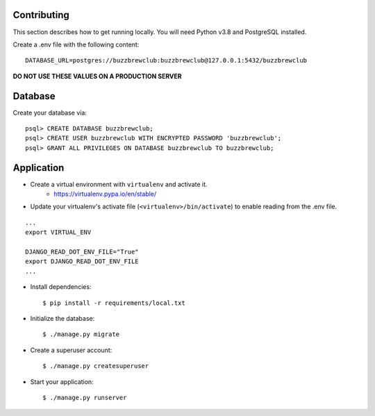 Contributing
============

This section describes how to get running locally. You will
need Python v3.8 and PostgreSQL installed.

Create a .env file with the following content::

    DATABASE_URL=postgres://buzzbrewclub:buzzbrewclub@127.0.0.1:5432/buzzbrewclub

**DO NOT USE THESE VALUES ON A PRODUCTION SERVER**

Database
========
Create your database via::

    psql> CREATE DATABASE buzzbrewclub;
    psql> CREATE USER buzzbrewclub WITH ENCRYPTED PASSWORD 'buzzbrewclub';
    psql> GRANT ALL PRIVILEGES ON DATABASE buzzbrewclub TO buzzbrewclub;


Application
===========
* Create a virtual environment with ``virtualenv`` and activate it.
   * https://virtualenv.pypa.io/en/stable/
* Update your virtualenv's activate file (``<virtualenv>/bin/activate``)
  to enable reading from the .env file.

::

    ...
    export VIRTUAL_ENV

    DJANGO_READ_DOT_ENV_FILE="True"
    export DJANGO_READ_DOT_ENV_FILE
    ...

* Install dependencies::

    $ pip install -r requirements/local.txt

* Initialize the database::

    $ ./manage.py migrate

* Create a superuser account::

    $ ./manage.py createsuperuser

* Start your application::

    $ ./manage.py runserver


